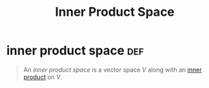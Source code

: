 #+TITLE: Inner Product Space
* inner product space                                                   :def:
  #+begin_quote
  An /inner product space/ is a vector space $V$ along with an [[file:KBrefInnerProduct.org][inner product]] on $V$.
  #+end_quote
